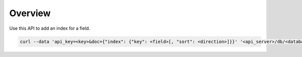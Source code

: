 Overview
----------------
Use this API to add an index for a field. 

.. code-block:: bash

  curl --data 'api_key=<key>&doc={"index": {"key": <field>[, "sort": <direction>]}}' '<api_server>/db/<database>/collection/<collection>/index/add'
  
